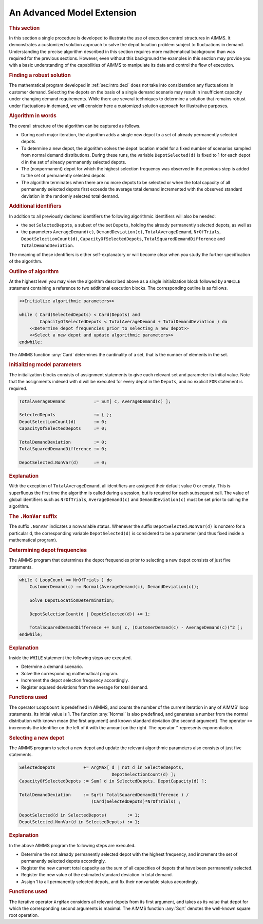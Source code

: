 .. _sec:intro.proc:

An Advanced Model Extension
===========================

.. rubric:: This section

In this section a single procedure is developed to illustrate the use of
execution control structures in AIMMS. It demonstrates a customized
solution approach to solve the depot location problem subject to
fluctuations in demand. Understanding the precise algorithm described in
this section requires more mathematical background than was required for
the previous sections. However, even without this background the
examples in this section may provide you with a basic understanding of
the capabilities of AIMMS to manipulate its data and control the flow of
execution.

.. rubric:: Finding a robust solution

The mathematical program developed in :ref:`sec:intro.decl` does not
take into consideration any fluctuations in customer demand. Selecting
the depots on the basis of a single demand scenario may result in
insufficient capacity under changing demand requirements. While there
are several techniques to determine a solution that remains robust under
fluctuations in demand, we will consider here a customized solution
approach for illustrative purposes.

.. rubric:: Algorithm in words

The overall structure of the algorithm can be captured as follows.

-  During each major iteration, the algorithm adds a single new depot to
   a set of already permanently selected depots.

-  To determine a new depot, the algorithm solves the depot location
   model for a fixed number of scenarios sampled from normal demand
   distributions. During these runs, the variable ``DepotSelected(d)``
   is fixed to 1 for each depot ``d`` in the set of already permanently
   selected depots.

-  The (nonpermanent) depot for which the highest selection frequency
   was observed in the previous step is added to the set of permanently
   selected depots.

-  The algorithm terminates when there are no more depots to be selected
   or when the total capacity of all permanently selected depots first
   exceeds the average total demand incremented with the observed
   standard deviation in the randomly selected total demand.

.. rubric:: Additional identifiers

In addition to all previously declared identifiers the following
algorithmic identifiers will also be needed:

-  the set ``SelectedDepots``, a subset of the set ``Depots``, holding
   the already permanently selected depots, as well as

-  the parameters ``AverageDemand(c)``, ``DemandDeviation(c)``,
   ``TotalAverageDemand``, ``NrOfTrials``, ``DepotSelectionCount(d)``,
   ``CapacityOfSelectedDepots``, ``TotalSquaredDemandDifference`` and
   ``TotalDemandDeviation``.

The meaning of these identifiers is either self-explanatory or will
become clear when you study the further specification of the algorithm.

.. rubric:: Outline of algorithm

At the highest level you may view the algorithm described above as a
single initialization block followed by a ``WHILE`` statement containing
a reference to two additional execution blocks. The corresponding
outline is as follows.

.. code-block:: aimms

	<<Initialize algorithmic parameters>>

	while ( Card(SelectedDepots) < Card(Depots) and
	        CapacityOfSelectedDepots < TotalAverageDemand + TotalDemandDeviation ) do
	    <<Determine depot frequencies prior to selecting a new depot>>
	    <<Select a new depot and update algorithmic parameters>>
	endwhile;

The AIMMS function :any:`Card` determines the cardinality of a set, that is
the number of elements in the set.

.. rubric:: Initializing model parameters

The initialization blocks consists of assignment statements to give each
relevant set and parameter its initial value. Note that the assignments
indexed with ``d`` will be executed for every depot in the ``Depots``,
and no explicit ``FOR`` statement is required.

.. code-block:: aimms

	TotalAverageDemand           := Sum[ c, AverageDemand(c) ];

	SelectedDepots               := { };
	DepotSelectionCount(d)       := 0;
	CapacityOfSelectedDepots     := 0;

	TotalDemandDeviation         := 0;
	TotalSquaredDemandDifference := 0;

	DepotSelected.NonVar(d)      := 0;

.. rubric:: Explanation

With the exception of ``TotalAverageDemand``, all identifiers are
assigned their default value 0 or empty. This is superfluous the first
time the algorithm is called during a session, but is required for each
subsequent call. The value of global identifiers such as ``NrOfTrials``,
``AverageDemand(c)`` and ``DemandDeviation(c)`` must be set prior to
calling the algorithm.

.. rubric:: The ``.NonVar`` suffix

The suffix ``.NonVar`` indicates a nonvariable status. Whenever the
suffix ``DepotSelected.NonVar(d)`` is nonzero for a particular ``d``,
the corresponding variable ``DepotSelected(d)`` is considered to be a
parameter (and thus fixed inside a mathematical program).

.. rubric:: Determining depot frequencies

The AIMMS program that determines the depot frequencies prior to
selecting a new depot consists of just five statements.

.. code-block:: aimms

	while ( LoopCount <= NrOfTrials ) do
	    CustomerDemand(c) := Normal(AverageDemand(c), DemandDeviation(c));

	    Solve DepotLocationDetermination;

	    DepotSelectionCount(d | DepotSelected(d)) += 1;

	    TotalSquaredDemandDifference += Sum[ c, (CustomerDemand(c) - AverageDemand(c))^2 ];
	endwhile;

.. rubric:: Explanation

Inside the ``WHILE`` statement the following steps are executed.

-  Determine a demand scenario.

-  Solve the corresponding mathematical program.

-  Increment the depot selection frequency accordingly.

-  Register squared deviations from the average for total demand.

.. rubric:: Functions used

The operator ``LoopCount`` is predefined in AIMMS, and counts the number
of the current iteration in any of AIMMS' loop statements. Its initial
value is 1. The function :any:`Normal` is also predefined, and generates a
number from the normal distribution with known mean (the first argument)
and known standard deviation (the second argument). The operator ``+=``
increments the identifier on the left of it with the amount on the
right. The operator ``^`` represents exponentiation.

.. rubric:: Selecting a new depot

The AIMMS program to select a new depot and update the relevant
algorithmic parameters also consists of just five statements.

.. code-block:: aimms

	SelectedDepots           += ArgMax[ d | not d in SelectedDepots,
	                                    DepotSelectionCount(d) ];
	CapacityOfSelectedDepots := Sum[ d in SelectedDepots, DepotCapacity(d) ];

	TotalDemandDeviation     := Sqrt( TotalSquaredDemandDifference ) /
	                            (Card(SelectedDepots)*NrOfTrials) ;

	DepotSelected(d in SelectedDepots)        := 1;
	DepotSelected.NonVar(d in SelectedDepots) := 1;

.. rubric:: Explanation

In the above AIMMS program the following steps are executed.

-  Determine the not already permanently selected depot with the highest
   frequency, and increment the set of permanently selected depots
   accordingly.

-  Register the new current total capacity as the sum of all capacities
   of depots that have been permanently selected.

-  Register the new value of the estimated standard deviation in total
   demand.

-  Assign 1 to all permanently selected depots, and fix their
   nonvariable status accordingly.

.. rubric:: Functions used

The iterative operator ``ArgMax`` considers all relevant depots from its
first argument, and takes as its value that depot for which the
corresponding second arguments is maximal. The AIMMS function :any:`Sqrt`
denotes the well-known square root operation.